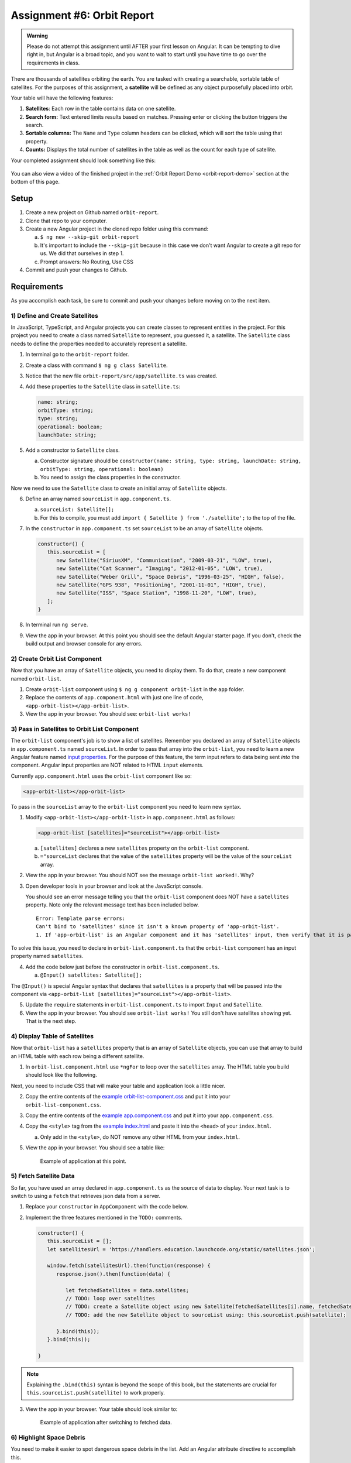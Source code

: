
Assignment #6: Orbit Report
===========================

.. admonition:: Warning

   Please do not attempt this assignment until AFTER your first lesson on
   Angular. It can be tempting to dive right in, but Angular is a broad topic,
   and you want to wait to start until you have time to go over the
   requirements in class.

There are thousands of satellites orbiting the earth. You are tasked with
creating a searchable, sortable table of satellites. For the purposes of this
assignment, a **satellite** will be defined as any object purposefully placed
into orbit.

Your table will have the following features:

#. **Satellites**: Each row in the table contains data on one satellite.
#. **Search form:** Text entered limits results based on matches. Pressing
   enter or clicking the button triggers the search.
#. **Sortable columns:** The ``Name`` and ``Type`` column headers can be
   clicked, which will sort the table using that property.
#. **Counts:** Displays the total number of satellites in the table as well as
   the count for each type of satellite.

Your completed assignment should look something like this:

.. figure:: figures/orbit-report-table.png
   :alt: Screenshot of orbit report table.

You can also view a video of the finished project in the
:ref:`Orbit Report Demo <orbit-report-demo>` section at the bottom of this
page.

Setup
------

#. Create a new project on Github named ``orbit-report``.
#. Clone that repo to your computer.
#. Create a new Angular project in the cloned repo folder using this command:

   a. ``$ ng new --skip-git orbit-report``
   b. It's important to include the ``--skip-git`` because in this case we
      don't want Angular to create a git repo for us. We did that ourselves in
      step 1.
   c. Prompt answers: No Routing, Use CSS

#. Commit and push your changes to Github.

Requirements
-------------

As you accomplish each task, be sure to commit and push your changes before
moving on to the next item.

1) Define and Create Satellites
^^^^^^^^^^^^^^^^^^^^^^^^^^^^^^^

In JavaScript, TypeScript, and Angular projects you can create classes to
represent entities in the project. For this project you need to create a class
named ``Satellite`` to represent, you guessed it, a satellite. The
``Satellite`` class needs to define the properties needed to accurately
represent a satellite.

#. In terminal go to the ``orbit-report`` folder.
#. Create a class with command ``$ ng g class Satellite``.
#. Notice that the new file ``orbit-report/src/app/satellite.ts`` was created.
#. Add these properties to the ``Satellite`` class in ``satellite.ts``:

   .. sourcecode:: js

      name: string;
      orbitType: string;
      type: string;
      operational: boolean;
      launchDate: string;

#. Add a constructor to ``Satellite`` class.

   a. Constructor signature should be ``constructor(name: string, type:
      string, launchDate: string, orbitType: string, operational: boolean)``
   b. You need to assign the class properties in the constructor.

Now we need to use the ``Satellite`` class to create an initial array of
``Satellite`` objects.

6. Define an array named ``sourceList`` in ``app.component.ts``.

   a. ``sourceList: Satellite[];``
   b. For this to compile, you must add ``import { Satellite } from
      './satellite';`` to the top of the file.

#. In the ``constructor`` in ``app.component.ts`` set ``sourceList`` to be an
   array of ``Satellite`` objects.

   .. sourcecode:: typescript

      constructor() {
         this.sourceList = [
            new Satellite("SiriusXM", "Communication", "2009-03-21", "LOW", true),
            new Satellite("Cat Scanner", "Imaging", "2012-01-05", "LOW", true),
            new Satellite("Weber Grill", "Space Debris", "1996-03-25", "HIGH", false),
            new Satellite("GPS 938", "Positioning", "2001-11-01", "HIGH", true),
            new Satellite("ISS", "Space Station", "1998-11-20", "LOW", true),
         ];
      }

#. In terminal run ``ng serve``.
#. View the app in your browser. At this point you should see the default
   Angular starter page. If you don't, check the build output and browser
   console for any errors.

2) Create Orbit List Component
^^^^^^^^^^^^^^^^^^^^^^^^^^^^^^

Now that you have an array of ``Satellite`` objects, you need to display them.
To do that, create a new component named ``orbit-list``.

#. Create ``orbit-list`` component using ``$ ng g component orbit-list`` in the
   ``app`` folder.
#. Replace the contents of ``app.component.html`` with just one line of code,
   ``<app-orbit-list></app-orbit-list>``.
#. View the app in your browser. You should see: ``orbit-list works!``

3) Pass in Satellites to Orbit List Component
^^^^^^^^^^^^^^^^^^^^^^^^^^^^^^^^^^^^^^^^^^^^^

The ``orbit-list`` component's job is to show a list of satellites. Remember
you declared an array of ``Satellite`` objects in ``app.component.ts`` named
``sourceList``. In order to pass that array into the ``orbit-list``, you need
to learn a new Angular feature named `input properties <https://angular.io/guide/component-interaction#pass-data-from-parent-to-child-with-input-binding>`__.
For the purpose of this feature, the term input refers to data being sent
*into* the component. Angular input properties are NOT related to HTML
``input`` elements.

Currently ``app.component.html`` uses the ``orbit-list`` component like so:

.. sourcecode:: html+ng2

   <app-orbit-list></app-orbit-list>

To pass in the ``sourceList`` array to the ``orbit-list`` component you need to
learn new syntax.

#. Modify ``<app-orbit-list></app-orbit-list>`` in ``app.component.html`` as
   follows:

   .. sourcecode:: html+ng2

      <app-orbit-list [satellites]="sourceList"></app-orbit-list>

   a. ``[satellites]`` declares a new ``satellites`` property on the
      ``orbit-list`` component.
   b. ``="sourceList`` declares that the value of the ``satellites`` property
      will be the value of the ``sourceList`` array.

#. View the app in your browser. You should NOT see the message ``orbit-list
   worked!``. Why?
#. Open developer tools in your browser and look at the JavaScript console.

   You should see an error message telling you that the ``orbit-list``
   component does NOT have a ``satellites`` property. Note only the relevant
   message text has been included below.

   ::

      Error: Template parse errors:
      Can't bind to 'satellites' since it isn't a known property of 'app-orbit-list'.
      1. If 'app-orbit-list' is an Angular component and it has 'satellites' input, then verify that it is part of this module.

To solve this issue, you need to declare in ``orbit-list.component.ts`` that
the ``orbit-list`` component has an input property named ``satellites``.

4. Add the code below just before the constructor in
   ``orbit-list.component.ts``.

   a. ``@Input() satellites: Satellite[];``

The ``@Input()`` is special Angular syntax that declares that ``satellites`` is
a property that will be passed into the component via
``<app-orbit-list [satellites]="sourceList"></app-orbit-list>``.

5. Update the ``require`` statements in ``orbit-list.component.ts`` to import
   ``Input`` and ``Satellite``.

   .. sourcecode:: typescript
      :linenos:

      import { Component, OnInit, Input } from '@angular/core';
      import { Satellite } from '../satellite';

#. View the app in your browser. You should see ``orbit-list works!`` You still
   don't have satellites showing yet. That is the next step.

4) Display Table of Satellites
^^^^^^^^^^^^^^^^^^^^^^^^^^^^^^

Now that ``orbit-list`` has a ``satellites`` property that is an array of
``Satellite`` objects, you can use that array to build an HTML table with each
row being a different satellite.

#. In ``orbit-list.component.html`` use ``*ngFor`` to loop over the
   ``satellites`` array. The HTML table you build should look like the
   following.

   .. sourcecode:: html+ng2
      :linenos:

      <h3>Orbit Report</h3>
      <table>
         <tr class="header-row">
            <th class="sortable">Name</th>
            <th class="sortable">Type</th>
            <th>Operational</th>
            <th>Orbit Type</th>
            <th>Launch Date</th>
         </tr>
         <!-- TODO: put <tr *ngFor=""></tr> here -->
      </table>

Next, you need to include CSS that will make your table and application look a
little nicer.

2. Copy the entire contents of the `example orbit-list-component.css  <https://gist.github.com/welzie/5247f5ac36e973903cd5202af50932e6>`_ and put it into your ``orbit-list-component.css``.
#. Copy the entire contents of the `example app.component.css <https://gist.github.com/welzie/5247f5ac36e973903cd5202af50932e6>`_ and put it into your ``app.component.css``.
#. Copy the ``<style>`` tag from the `example index.html <https://gist.github.com/welzie/5247f5ac36e973903cd5202af50932e6>`_ and paste it into the ``<head>`` of your ``index.html``.

   a. Only add in the ``<style>``, do NOT remove any other HTML from your
      ``index.html``.

#. View the app in your browser. You should see a table like:

   .. figure:: figures/basic-table-satellites.png
      :alt: Screen shot of browser showing http://localhost:4200 with a table of four satellites.

      Example of application at this point.

5) Fetch Satellite Data
^^^^^^^^^^^^^^^^^^^^^^^

So far, you have used an array declared in ``app.component.ts`` as the source
of data to display. Your next task is to switch to using a ``fetch`` that
retrieves json data from a server.

#. Replace your ``constructor`` in ``AppComponent`` with the code below.
#. Implement the three features mentioned in the ``TODO:`` comments.

   .. sourcecode:: typescript

      constructor() {
         this.sourceList = [];
         let satellitesUrl = 'https://handlers.education.launchcode.org/static/satellites.json';

         window.fetch(satellitesUrl).then(function(response) {
            response.json().then(function(data) {

               let fetchedSatellites = data.satellites;
               // TODO: loop over satellites
               // TODO: create a Satellite object using new Satellite(fetchedSatellites[i].name, fetchedSatellites[i].type, fetchedSatellites[i].launchDate, fetchedSatellites[i].orbitType, fetchedSatellites[i].operational);
               // TODO: add the new Satellite object to sourceList using: this.sourceList.push(satellite);

            }.bind(this));
         }.bind(this));

      }

.. admonition:: Note

   Explaining the ``.bind(this)`` syntax is beyond the scope of this book, but
   the statements are crucial for ``this.sourceList.push(satellite)`` to work
   properly.

3. View the app in your browser. Your table should look similar to:

   .. figure:: figures/fetched-table-satellites.png
      :alt: Screen shot of browser showing http://localhost:4200 with a table of 9 satellites.

      Example of application after switching to fetched data.

6) Highlight Space Debris
^^^^^^^^^^^^^^^^^^^^^^^^^

You need to make it easier to spot dangerous space debris in the list. Add an
Angular attribute directive to accomplish this.

#. Add a ``shouldShowWarning`` method to the ``Satellite`` class.

   a. ``shouldShowWarning`` returns a boolean and has no parameters.
   b. ``shouldShowWarning`` returns ``true`` if the satellite ``type`` is
      ``'Space Debris'``, and it returns ``false`` otherwise. Note that this
      check should be case-insensitive.

#. Use ``shouldShowWarning`` to add the ``warning`` CSS class to the ``<td>``
   containing the satellite's type.

   a. For guidance refer to the section on :ref:`changing styles with attribute directives <changing-styles-with-booleans>`.

   .. figure:: figures/table-satellites-with-warning.png
      :alt: Screen shot of browser showing http://localhost:4200 with a table of 9 satellites, with Space Debris cell having a red background.

      Example of warning style adding a red background to Space Debris type.

7) Sorting
^^^^^^^^^^

Sorting is a useful feature for any table. When a user clicks the "Name"
heading, sort the table by the ``name`` property. Also, if the user clicks the
"Type" heading, then sort the table by the ``type`` property.

#. Add an Angular click handler that calls ``sort('name')`` to the Name
   ``<th>`` element.

   a. Note that the sorting feature will NOT work until you have completed
      step 3.

#. Add an Angular click handler that calls ``sort('type')`` to the Type
   ``<th>`` element.
#. Add a ``sort`` method to the ``OrbitListComponent`` class. Remember that
   by convention, the method should come *after* the ``constructor`` *and*
   ``ngOnInit``.

   a. The sorting method has been provided below.
   b. For an example of sort working, see
      :ref:`Orbit Report Demo <orbit-report-demo>`.

   .. sourcecode:: typescript

      sort(column: string): void {
         // array.sort modifies the array, sorting the items based on the given compare function
         this.satellites.sort(function(a: Satellite, b: Satellite): number {
            if(a[column] < b[column]) {
               return -1;
            } else if (a[column] > b[column]) {
               return 1;
            }
            return 0;
         });
      }

.. admonition:: Note

   The provided ``sort`` method contains a new usage of the ``array.sort`` method. Previously in the book you used
   ``array.sort`` without passing it a function, see :ref:`sort function examples <sort-examples>`. This usage of ``array.sort``
   uses a compare function, which allows you to control how the objects in the array are sorted. A compare function
   is needed to sort the array of ``Satellite`` objects, because JavaScript does not know how to sort objects, JavaScript
   needs you to tell it which ``Satellite`` object should go before another ``Satellite`` object.
   For more details about the compare function see
   `MDN description of sort using a compare function <https://developer.mozilla.org/en-US/docs/Web/JavaScript/Reference/Global_Objects/Array/sort#Description>`_.

8) Searching
^^^^^^^^^^^^

You are doing great! Only two more features to add. Next you will add a search
feature.

#. Add this HTML ``<div class="search-form"></div>`` in ``app.component.html``.
#. Add an ``<input>`` element inside the ``<div>``.
#. Add a ``<button>`` element inside the ``<div>``.
#. Add an Angular ``(click)`` handler to the ``<button>`` that when triggered
   calls ``search(searchTerm.value)``. ``searchTerm`` is the local variable
   name for the ``<input>``
#. Add an Angular ``(keyup.enter)`` handler to the ``<input>`` that when
   triggered calls ``search(searchTerm.value)``
#. Add a ``search`` method to the ``AppComponent`` class. The code for this
   method is provided below.

   .. sourcecode:: typescript
      :linenos:

      search(searchTerm: string): void {
         let matchingSatellites: Satellite[] = [];
         searchTerm = searchTerm.toLowerCase();
         for(let i=0; i < this.sourceList.length; i++) {
            let name = this.sourceList[i].name.toLowerCase();
            if (name.indexOf(searchTerm) >= 0) {
               matchingSatellites.push(this.sourceList[i]);
            }
         }
         // assign this.displayList to be the the array of matching satellites
         // this will cause Angular to re-make the table, but now only containing matches
         this.displayList = matchingSatellites;
      }

Notice the usage of a new variable named ``displayList``. ``displayList``
should contain the ``Satellite`` objects that the user wants to see.
Previously ALL the satellites were displayed, because there was not a search
feature. Now the user can perform a search, which means they want to see ONLY
the matching results. The ``sourceList`` variable contains ALL the
``Satellite`` objects. If you removed the ``Satellite`` objects from
``sourceList`` that didn't match the search term, then the user could never
see them again. Instead when the user performs a search, ``displayList`` will
be populated with only the matching ``Satellite`` objects in ``sourceList``.
Matching is defined as ``satellite.name`` containing the search term.

7. Add the ``displayList: Satellite[];`` property to the ``AppComponent``
   class.

   a. Set ``displayList = []`` in the constructor.

#. Pass in the ``displayList`` to the ``orbit-list-component``.

   .. sourcecode:: html+ng2

      <app-orbit-list [satellites]="displayList"></app-orbit-list>

#. View the app in your browser. Why is the table empty when the app loads?
   What is the value of ``displayList`` when the app first loads?

#. Set ``displayList`` to be a copy of ``sourceList`` when the app loads.

   a. Add this code after ``sourceList`` has been populated by the fetched
      data in the ``constructor``.

      .. sourcecode:: typescript

               // make a copy of the sourceList to be shown to the user
               this.displayList = this.sourceList.slice(0);
            }.bind(this));
         }.bind(this));

#. For an example of search working, see
   :ref:`Orbit Report Demo <orbit-report-demo>`.

Bonus Missions
---------------

A) Zebra Stripes
^^^^^^^^^^^^^^^^^

Alternate the color for every other row in the table. Choose whichever pair
of colors you prefer, but the highlighting for space debris should still be
distinct.

.. figure:: figures/orbit-report-zebra.png
   :alt: Alternating row colors.

B) Counting Satellites
^^^^^^^^^^^^^^^^^^^^^^^

Create a new component that shows the total number of satellites currently
displayed in the table. Also, the component should show the number of each
type of satellite.

#. Create an ``orbit-counts`` component.
#. Copy the entire contents of the `example orbit-counts.component.css  <https://gist.github.com/welzie/5247f5ac36e973903cd5202af50932e6>`_ and put it into your ``orbit-counts.component.css``.
#. Add the ``orbit-counts`` component to ``app.component.html``.
#. Pass in ``displayList`` via ``[satellites]="displayList"``.
#. Use the given HTML as a template.

   .. sourcecode:: html
      :linenos:

      <h3>Satellite Counts:</h3>
      <div class="counts">
         <div>Total: <span>9</span></div>
         <div>Space Debris: <span>1</span></div>
         <div>Communication: <span>2</span></div>
         <div>Probe: <span>2</span></div>
         <div>Positioning: <span>1</span></div>
         <div>Space Station: <span>2</span></div>
         <div>Telescope: <span>1</span></div>
      </div>

#. The rest of the steps are left for you to figure out! Your completed
   component should look similar to:

   .. figure:: figures/orbit-counts-output.png
      :alt: Example of six satellite counts being displayed.

      Example of the seven different satellite counts being displayed.

C) Update the Search Feature
^^^^^^^^^^^^^^^^^^^^^^^^^^^^^

Modify the search feature to find matches using the ``orbitType`` and ``type``
properties.

If you completed the counting satellites bonus, use an ``*ngFor`` to loop over
an array of the different types, instead of explicitly writing a ``<tr>`` for
each satellite type.

.. admonition:: Note

   You may have already completed this mission, depending on how you
   accomplished counting the satellites.

Submitting Your Work
--------------------

In Canvas, open the Orbit Report assignment and click the "Submit" button.
An input box will appear.

Copy the URL for your Github repository and paste it into the box, then click
"Submit" again.


.. _orbit-report-demo:

Orbit Report Demo
------------------

Once you complete all of the tasks outlined above, your project should behave
something like this:

   TODO: Add video clip here.

.. TODO: video of all features being demoed (not including bonus)
.. TODO: I have an mp4 of the demo saved. Need to upload it to YouTube.
   (It was too large for gif).

.. admonition:: Note

   This demo includes only the counting satellites bonus mission.
